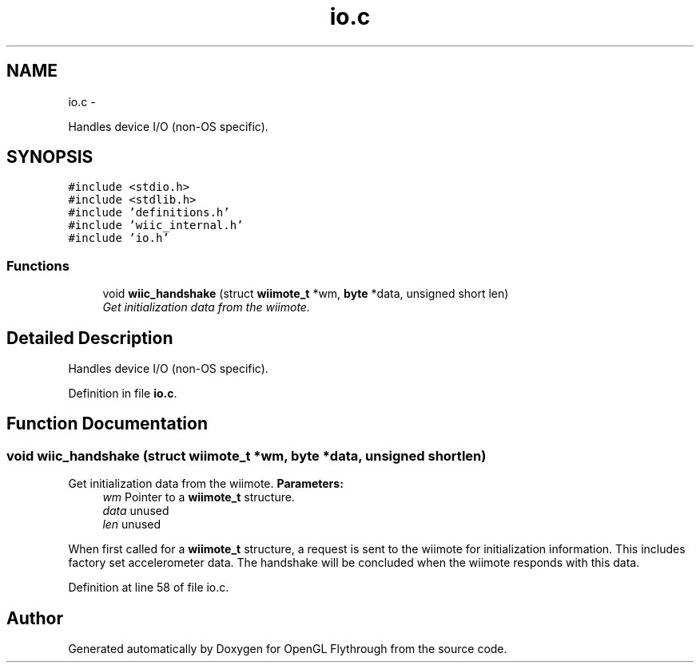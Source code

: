 .TH "io.c" 3 "Mon Dec 3 2012" "Version 001" "OpenGL Flythrough" \" -*- nroff -*-
.ad l
.nh
.SH NAME
io.c \- 
.PP
Handles device I/O (non-OS specific)\&.  

.SH SYNOPSIS
.br
.PP
\fC#include <stdio\&.h>\fP
.br
\fC#include <stdlib\&.h>\fP
.br
\fC#include 'definitions\&.h'\fP
.br
\fC#include 'wiic_internal\&.h'\fP
.br
\fC#include 'io\&.h'\fP
.br

.SS "Functions"

.in +1c
.ti -1c
.RI "void \fBwiic_handshake\fP (struct \fBwiimote_t\fP *wm, \fBbyte\fP *data, unsigned short len)"
.br
.RI "\fIGet initialization data from the wiimote\&. \fP"
.in -1c
.SH "Detailed Description"
.PP 
Handles device I/O (non-OS specific)\&. 


.PP
Definition in file \fBio\&.c\fP\&.
.SH "Function Documentation"
.PP 
.SS "void \fBwiic_handshake\fP (struct \fBwiimote_t\fP *wm, \fBbyte\fP *data, unsigned shortlen)"
.PP
Get initialization data from the wiimote\&. \fBParameters:\fP
.RS 4
\fIwm\fP Pointer to a \fBwiimote_t\fP structure\&. 
.br
\fIdata\fP unused 
.br
\fIlen\fP unused
.RE
.PP
When first called for a \fBwiimote_t\fP structure, a request is sent to the wiimote for initialization information\&. This includes factory set accelerometer data\&. The handshake will be concluded when the wiimote responds with this data\&. 
.PP
Definition at line 58 of file io\&.c\&.
.SH "Author"
.PP 
Generated automatically by Doxygen for OpenGL Flythrough from the source code\&.
